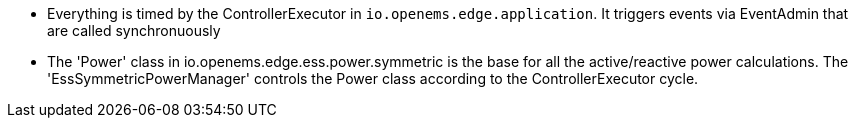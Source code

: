 * Everything is timed by the ControllerExecutor in `io.openems.edge.application`. It triggers events via EventAdmin that are called synchronuously
* The 'Power' class in io.openems.edge.ess.power.symmetric is the base for all the active/reactive power calculations. The 'EssSymmetricPowerManager' controls the Power class according to the ControllerExecutor cycle.